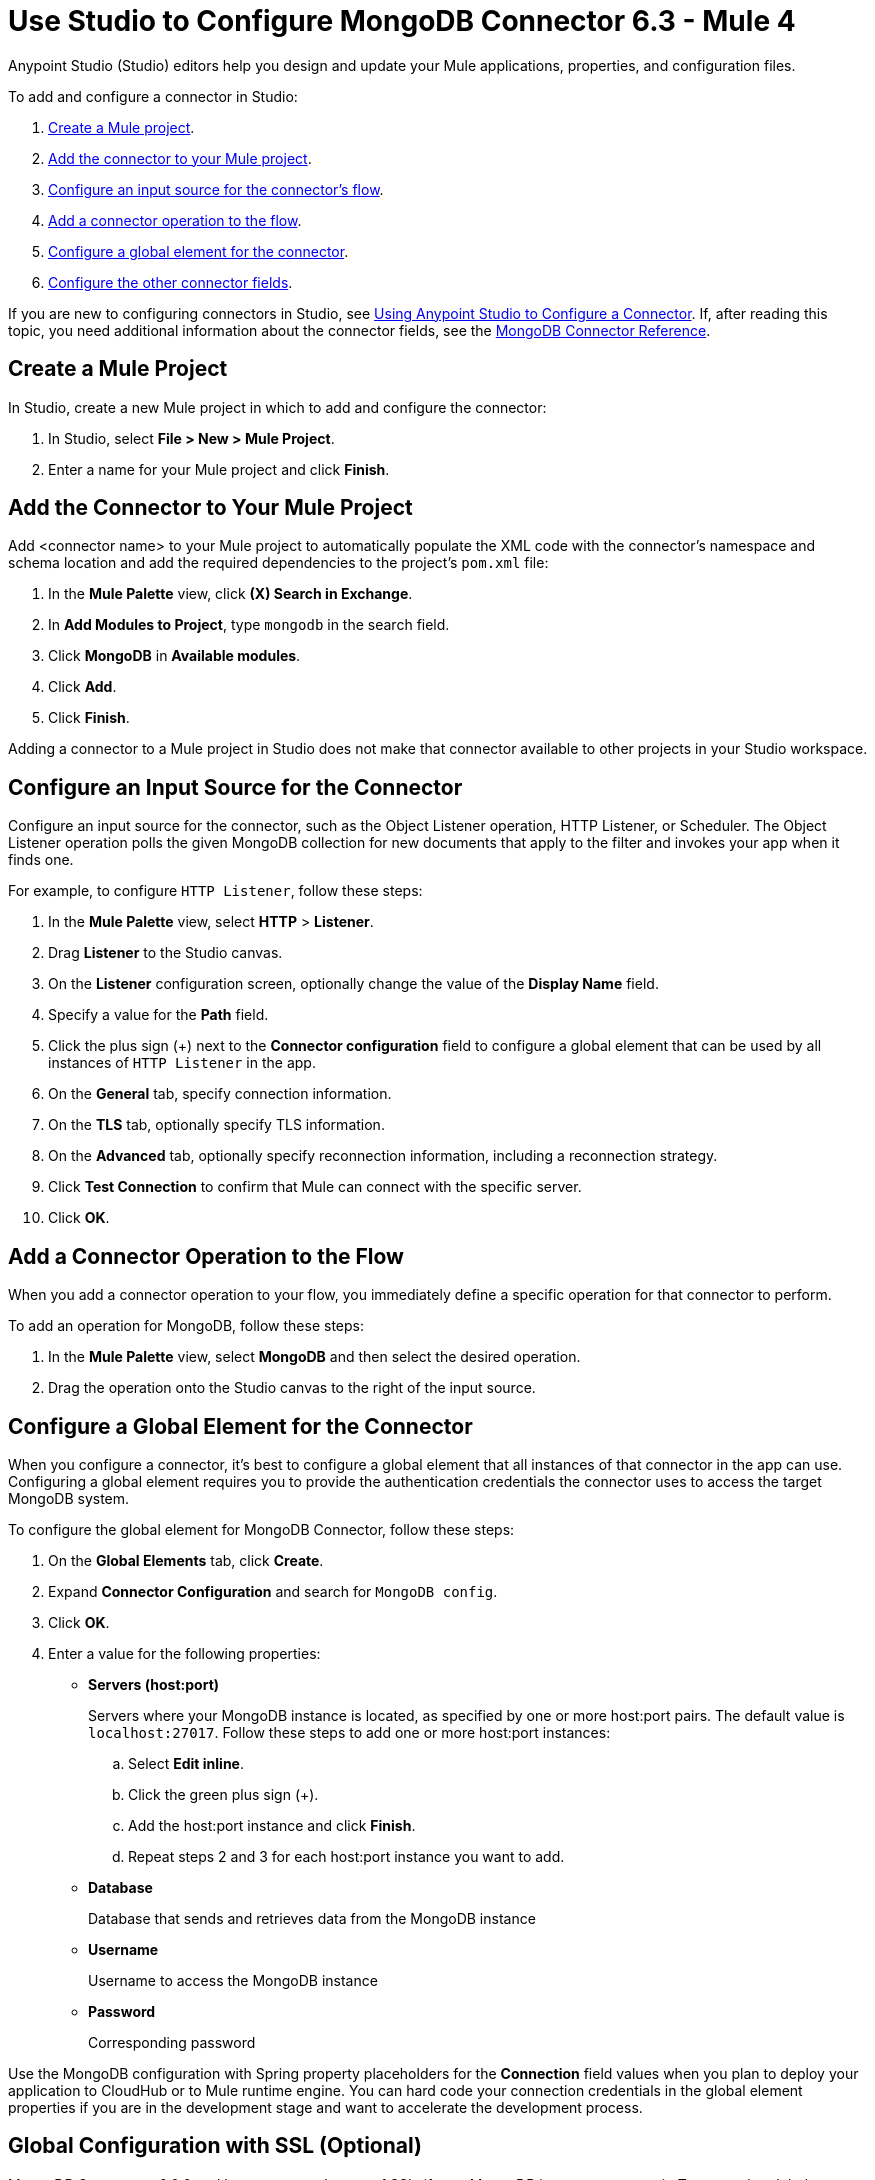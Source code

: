 = Use Studio to Configure MongoDB Connector 6.3 - Mule 4
:page-aliases: connectors::mongodb/mongodb-connector-6-0-studio.adoc, connectors::mongodb/mongodb-connector-6-0-design-center.adoc

Anypoint Studio (Studio) editors help you design and update your Mule applications, properties, and configuration files.

To add and configure a connector in Studio:

. <<create-mule-project,Create a Mule project>>.
. <<add-connector-to-project,Add the connector to your Mule project>>.
. <<configure-input-source,Configure an input source for the connector's flow>>.
. <<add-connector-operation,Add a connector operation to the flow>>.
. <<configure-global-element,Configure a global element for the connector>>.
. <<configure-other-fields,Configure the other connector fields>>.


If you are new to configuring connectors in Studio, see xref:connectors::introduction/intro-config-use-studio.adoc[Using Anypoint Studio to Configure a Connector]. If, after reading this topic, you need additional information about the connector fields, see the xref:mongodb-connector-reference.adoc[MongoDB Connector Reference].

[[create-mule-project]]
== Create a Mule Project

In Studio, create a new Mule project in which to add and configure the connector:

. In Studio, select *File > New > Mule Project*.
. Enter a name for your Mule project and click *Finish*.

[[add-connector-to-project]]
== Add the Connector to Your Mule Project

Add <connector name> to your Mule project to automatically populate the XML code with the connector's namespace and schema location and add the required dependencies to the project's `pom.xml` file:

. In the *Mule Palette* view, click *(X) Search in Exchange*.
. In *Add Modules to Project*, type `mongodb` in the search field.
. Click *MongoDB* in *Available modules*.
. Click *Add*.
. Click *Finish*.

Adding a connector to a Mule project in Studio does not make that connector available to other projects in your Studio workspace.

[[configure-input-source]]
== Configure an Input Source for the Connector

Configure an input source for the connector, such as the Object Listener operation, HTTP Listener, or Scheduler. The Object Listener operation polls the given MongoDB collection for new documents that apply to the filter and invokes your app when it finds one.

For example, to configure `HTTP Listener`, follow these steps:

. In the *Mule Palette* view, select *HTTP* > *Listener*.
. Drag *Listener* to the Studio canvas.
. On the *Listener* configuration screen, optionally change the value of the *Display Name* field.
. Specify a value for the *Path* field.
. Click the plus sign (+) next to the *Connector configuration* field to configure a global element that can be used by all instances of `HTTP Listener` in the app.
. On the *General* tab, specify connection information.
. On the *TLS* tab, optionally specify TLS information.
. On the *Advanced* tab, optionally specify reconnection information, including a reconnection strategy.
. Click *Test Connection* to confirm that Mule can connect with the specific server.
. Click *OK*.

[[add-connector-operation]]
== Add a Connector Operation to the Flow

When you add a connector operation to your flow, you immediately define a specific operation for that connector to perform.

To add an operation for MongoDB, follow these steps:

. In the *Mule Palette* view, select *MongoDB* and then select the desired operation.
. Drag the operation onto the Studio canvas to the right of the input source.

[[configure-global-element]]
== Configure a Global Element for the Connector

When you configure a connector, it’s best to configure a global element that all instances of that connector in the app can use. Configuring a global element requires you to provide the authentication credentials the connector uses to access the target MongoDB system.

To configure the global element for MongoDB Connector, follow these steps:

. On the *Global Elements* tab, click *Create*.
. Expand *Connector Configuration* and search for `MongoDB config`.
. Click *OK*.
. Enter a value for the following properties:
* *Servers (host:port)*
+
Servers where your MongoDB instance is located, as specified by one or more host:port pairs. The default value is `localhost:27017`. Follow these steps to add one or more host:port instances:
+
.. Select *Edit inline*.
.. Click the green plus sign (+).
.. Add the host:port instance and click *Finish*.
.. Repeat steps 2 and 3 for each host:port instance you want to add.
+
* *Database*
+
Database that sends and retrieves data from the MongoDB instance
+
* *Username*
+
Username to access the MongoDB instance
+
* *Password*
+
Corresponding password

Use the MongoDB configuration with Spring property placeholders for the *Connection* field values when you plan to deploy your application to CloudHub or to Mule runtime engine. You can hard code your connection credentials in the global element properties if you are in the development stage and want to accelerate the development process.

[[configure-other-fields]]
== Global Configuration with SSL (Optional)

MongoDB Connector v6.0.0 and later supports the use of SSL, if your MongoDB instance supports it. To set up the global configuration for SSL, select the *TLS context* field in the *Security* tab in your MongoDB connection.

== Logging

By default, logging is enabled via SLF4J API. The driver uses the following logger names:

* `org.mongodb.driver`, the root logger
** `cluster`, for logs related to monitoring of the MongoDB servers to which the driver connects
** `connection`, for logs related to connections and connection pools
** `protocol`, for logs related to protocol message sent to and received from a MongoDB server
*** `insert`, for logs related to insert messages and responses
*** `update`, for logs related to update messages and responses
*** `delete`, for logs related to delete messages and responses
*** `query`, for logs related to query messages and responses
*** `getmore`, for logs related to getmore messages and responses
*** `killcursor`, for logs related to killcursor messages and responses
*** `command`, for logs related to command messages and responses
** `uri`, for logs related to connection string parsing
** `management`, for logs related to JMX


== Next Steps

After configuring Studio, see the xref:mongodb-connector-examples.adoc[Examples] topic for more configuration ideas.

== See Also

* xref:connectors::introduction/introduction-to-anypoint-connectors.adoc[Introduction to Anypoint Connectors]
* https://help.mulesoft.com[MuleSoft Help Center]
